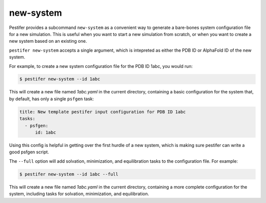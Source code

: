 .. _subs new-system:

new-system
-----------------

Pestifer provides a subcommand ``new-system`` as a convenient way to generate a bare-bones system configuration file for a new simulation.  This is useful when you want to start a new simulation from scratch, or when you want to create a new system based on an existing one.

``pestifer new-system`` accepts a single argument, which is intepreted as either the PDB ID or AlphaFold ID of the new system.

For example, to create a new system configuration file for the PDB ID 1abc, you would run:

.. code-block:: bash

   $ pestifer new-system --id 1abc

This will create a new file named `1abc.yaml` in the current directory, containing a basic configuration for the system that, by default,
has only a single ``psfgen`` task:

.. code-block:: yaml

    title: New template pestifer input configuration for PDB ID 1abc
    tasks:
      - psfgen:
          id: 1abc
           
Using this config is helpful in getting over the first hurdle of a new system, which is making sure pestifer can write a good psfgen script.

The ``--full`` option will add solvation, minimization, and equilibration tasks to the configuration file.  For example:

.. code-block:: bash

   $ pestifer new-system --id 1abc --full

This will create a new file named `1abc.yaml` in the current directory, containing a more complete configuration for the system, including tasks for solvation, minimization, and equilibration.